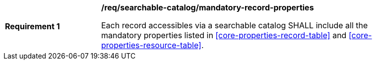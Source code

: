 [[req_searchable-catalog_mandatory-record-properties]]
[width="90%",cols="2,6a"]
|===
^|*Requirement {counter:req-id}* |*/req/searchable-catalog/mandatory-record-properties*

Each record accessibles via a searchable catalog SHALL include all the mandatory properties listed in <<core-properties-record-table>> and <<core-properties-resource-table>>.
|===
